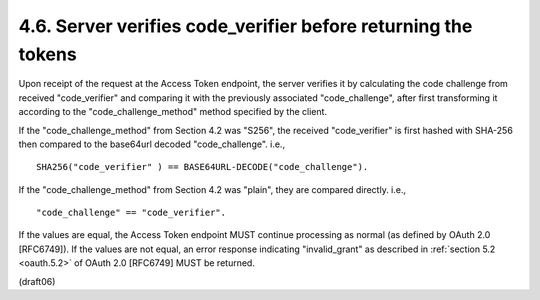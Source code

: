 
4.6.  Server verifies code_verifier before returning the tokens
------------------------------------------------------------------------------------------------

Upon receipt of the request at the Access Token endpoint, 
the server verifies it by calculating the code challenge 
from received "code_verifier" and comparing it 
with the previously associated "code_challenge", 
after first transforming it according to 
the "code_challenge_method" method specified by the client.

If the "code_challenge_method" from Section 4.2 was "S256", 
the received "code_verifier" is first hashed with SHA-256 
then compared to the base64url decoded "code_challenge". i.e.,

::

    SHA256("code_verifier" ) == BASE64URL-DECODE("code_challenge").

If the "code_challenge_method" from Section 4.2 was "plain", 
they are compared directly. i.e.,

::

    "code_challenge" == "code_verifier".

If the values are equal, the Access Token endpoint MUST 
continue processing as normal (as defined by OAuth 2.0 [RFC6749]).  
If the values are not equal, 
an error response indicating "invalid_grant" 
as described in :ref:`section 5.2 <oauth.5.2>` of OAuth 2.0 [RFC6749] MUST be returned.

(draft06)
